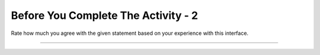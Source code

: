 Before You Complete The Activity - 2
===============================

Rate how much you agree with the given statement based on your experience with this interface.

.. Rate the first two statements for the **first** student listed on your reflection sheet.

.. poll:: poll-usability1
   :option_1: Strongly Disagree
   :option_2: Disagree
   :option_3: Somewhat Disagree
   :option_4: Neither Agree nor Disagree
   :option_5: Somewhat Agree
   :option_6: Agree
   :option_7: Strongly Agree

   Overall, I am satisfied with how easy it is to use this system.

.. poll:: poll-usability2
   :option_1: Strongly Disagree
   :option_2: Disagree
   :option_3: Somewhat Disagree
   :option_4: Neither Agree nor Disagree
   :option_5: Somewhat Agree
   :option_6: Agree
   :option_7: Strongly Agree

   It was simple to use this system.



----



.. highlightedtextbox::
   :title:
   :color: #f4e36e
   :highlight-color: #ffe53e
   :highlight-on-load:

   You have reached the end of the textbook. If you completed the online activities and your reflection sheet, you can check in with your TA. <a href='/ns/books/published/cs102sql/index.html'>If not, click here to go back to the table of contents.</a>